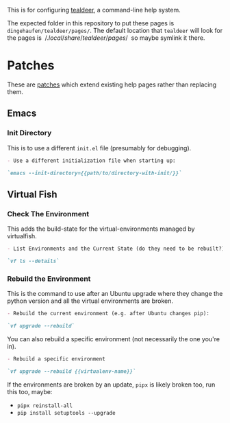 #+BEGIN_COMMENT
.. title: Tealdeer Pages
.. slug: tealdeer-pages
.. date: 2025-05-30 11:43:01 UTC-07:00
.. tags: tealdeer
.. category: Tealdeer
.. link: 
.. description: Pages for tealdeer.
.. type: text
.. status: 
.. updated: 

#+END_COMMENT
#+OPTIONS: ^:{}
#+TOC: headlines 2

This is for configuring [[https://tealdeer-rs.github.io/tealdeer/][tealdeer]], a command-line help system.

The expected folder in this repository to put these pages is ~dingehaufen/tealdeer/pages/~. The default location that ~tealdeer~ will look for the pages is $~/.local/share/tealdeer/pages/~$ so maybe symlink it there.

* Patches
These are [[https://tealdeer-rs.github.io/tealdeer/usage_custom_pages.html#custom-patches][patches]] which extend existing help pages rather than replacing them.

** Emacs
#+begin_src sh :tangle ../dingehaufen/tealdeer/pages/emacs.patch.md :exports none
<<emacs-init-directory>>
#+end_src

*** Init Directory

This is to use a different ~init.el~ file (presumably for debugging).

#+begin_src md :noweb-ref emacs-init-directory
- Use a different initialization file when starting up:

`emacs --init-directory={{path/to/directory-with-init/}}`
#+end_src

** Virtual Fish

#+begin_src sh :tangle ../dingehaufen/tealdeer/pages/vf.patch.md :exports none
<<vf-list>>

<<vf-rebuild>>

<<vf-rebuild-another>>
#+end_src

*** Check The Environment

This adds the build-state for the virtual-environments managed by virtualfish.

#+begin_src markdown :noweb-ref vf-list
- List Environments and the Current State (do they need to be rebuilt?):

`vf ls --details`
#+end_src

*** Rebuild the Environment

This is the command to use after an Ubuntu upgrade where they change the python version and all the virtual environments are broken.

#+begin_src markdown :noweb-ref vf-rebuild
- Rebuild the current environment (e.g. after Ubuntu changes pip):

`vf upgrade --rebuild`
#+end_src

You can also rebuild a specific environment (not necessarily the one you're in).

#+begin_src markdown :noweb-ref vf-rebuild-another
- Rebuild a specific environment

`vf upgrade --rebuild {{virtualenv-name}}`
#+end_src

#+begin_notecard
If the environments are broken by an update, ~pipx~ is likely broken too, run this too, maybe:

 - ~pipx reinstall-all~
 - ~pip install setuptools --upgrade~
#+end_notecard
